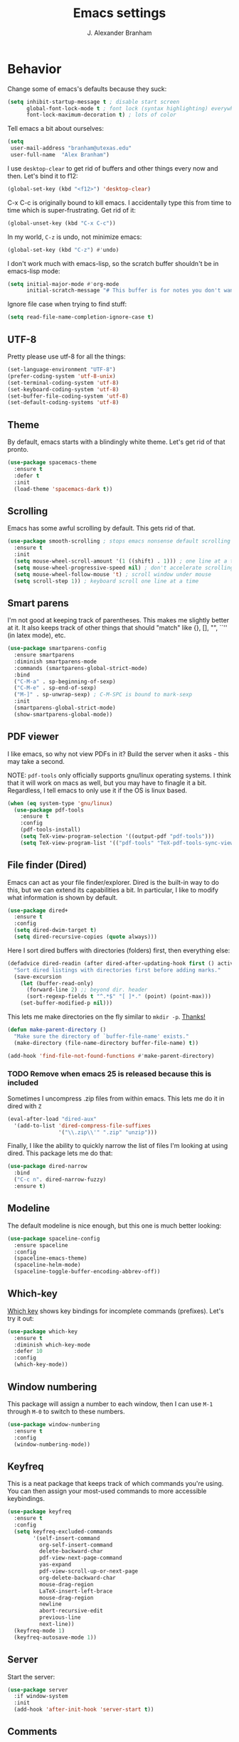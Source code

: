 #+author: J. Alexander Branham
#+title: Emacs settings

* Behavior 
  Change some of emacs's defaults because they suck:
  #+BEGIN_SRC emacs-lisp
    (setq inhibit-startup-message t ; disable start screen
          global-font-lock-mode t ; font lock (syntax highlighting) everywhere
          font-lock-maximum-decoration t) ; lots of color
  #+END_SRC

  Tell emacs a bit about ourselves: 
  #+BEGIN_SRC emacs-lisp
    (setq
     user-mail-address "branham@utexas.edu"
     user-full-name  "Alex Branham")
  #+END_SRC

  I use ~desktop-clear~ to get rid of buffers and other things every
  now and then. Let's bind it to f12: 

  #+BEGIN_SRC emacs-lisp
    (global-set-key (kbd "<f12>") 'desktop-clear)
  #+END_SRC

  C-x C-c is originally bound to kill emacs. I accidentally type this
  from time to time which is super-frustrating. Get rid of it:

  #+BEGIN_SRC emacs-lisp
    (global-unset-key (kbd "C-x C-c"))
  #+END_SRC
  
  In my world, =C-z= is undo, not minimize emacs:

  #+BEGIN_SRC emacs-lisp
    (global-set-key (kbd "C-z") #'undo)
  #+END_SRC

    I don't work much with emacs-lisp, so the scratch buffer shouldn't
    be in emacs-lisp mode:

    #+BEGIN_SRC emacs-lisp
      (setq initial-major-mode #'org-mode
            initial-scratch-message "# This buffer is for notes you don't want to save\n\n")
    #+END_SRC

    Ignore file case when trying to find stuff:

    #+BEGIN_SRC emacs-lisp
      (setq read-file-name-completion-ignore-case t)
    #+END_SRC

** UTF-8
   Pretty please use utf-8 for all the things:

   #+BEGIN_SRC emacs-lisp
     (set-language-environment "UTF-8")
     (prefer-coding-system 'utf-8-unix)
     (set-terminal-coding-system 'utf-8)
     (set-keyboard-coding-system 'utf-8)
     (set-buffer-file-coding-system 'utf-8)
     (set-default-coding-systems 'utf-8)
   #+END_SRC
** Theme
   By default, emacs starts with a blindingly white theme. Let's get
   rid of that pronto. 
   #+BEGIN_SRC emacs-lisp
     (use-package spacemacs-theme
       :ensure t
       :defer t
       :init
       (load-theme 'spacemacs-dark t))
   #+END_SRC

** Scrolling
   Emacs has some awful scrolling by default. This gets rid of that. 

   #+BEGIN_SRC emacs-lisp
     (use-package smooth-scrolling ; stops emacs nonsense default scrolling
       :ensure t
       :init
       (setq mouse-wheel-scroll-amount '(1 ((shift) . 1))) ; one line at a time
       (setq mouse-wheel-progressive-speed nil) ; don't accelerate scrolling
       (setq mouse-wheel-follow-mouse 't) ; scroll window under mouse
       (setq scroll-step 1)) ; keyboard scroll one line at a time

   #+END_SRC
** Smart parens
   I'm not good at keeping track of parentheses. This makes me slightly
   better at it. It also keeps track of other things that should
   "match" like {}, [], "", ``'' (in latex mode), etc. 

   #+BEGIN_SRC emacs-lisp
     (use-package smartparens-config
       :ensure smartparens
       :diminish smartparens-mode
       :commands (smartparens-global-strict-mode)
       :bind
       ("C-M-a" . sp-beginning-of-sexp)
       ("C-M-e" . sp-end-of-sexp)
       ("M-]" . sp-unwrap-sexp) ; C-M-SPC is bound to mark-sexp
       :init
       (smartparens-global-strict-mode)
       (show-smartparens-global-mode))
   #+END_SRC

** PDF viewer
   I like emacs, so why not view PDFs in it? Build the server when it
   asks - this may take a second.

   NOTE: ~pdf-tools~ only officially supports gnu/linux operating
   systems. I think that it will work on macs as well, but you may have
   to finagle it a bit. Regardless, I tell emacs to only use it if the
   OS is linux based. 

   #+BEGIN_SRC emacs-lisp 
     (when (eq system-type 'gnu/linux)
       (use-package pdf-tools
         :ensure t
         :config
         (pdf-tools-install)
         (setq TeX-view-program-selection '((output-pdf "pdf-tools")))
         (setq TeX-view-program-list '(("pdf-tools" "TeX-pdf-tools-sync-view")))))
   #+END_SRC

** File finder (Dired)
   Emacs can act as your file finder/explorer. Dired is the built-in
   way to do this, but we can extend its capabilities a bit. In
   particular, I like to modify what information is shown by default. 

   #+BEGIN_SRC emacs-lisp
     (use-package dired+
       :ensure t
       :config
       (setq dired-dwim-target t)
       (setq dired-recursive-copies (quote always)))
   #+END_SRC

   Here I sort dired buffers with directories (folders) first, then
   everything else:

   #+BEGIN_SRC emacs-lisp
     (defadvice dired-readin (after dired-after-updating-hook first () activate)
       "Sort dired listings with directories first before adding marks."
       (save-excursion
         (let (buffer-read-only)
           (forward-line 2) ;; beyond dir. header
           (sort-regexp-fields t "^.*$" "[ ]*." (point) (point-max)))
         (set-buffer-modified-p nil)))
   #+END_SRC

   This lets me make directories on the fly similar to =mkdir -p=. [[http://mbork.pl/2016-07-25_Making_directories_on_the_fly][Thanks!]]

   #+BEGIN_SRC emacs-lisp
     (defun make-parent-directory ()
       "Make sure the directory of `buffer-file-name' exists."
       (make-directory (file-name-directory buffer-file-name) t))

     (add-hook 'find-file-not-found-functions #'make-parent-directory)
   #+END_SRC


*** TODO Remove when emacs 25 is released because this is included
    Sometimes I uncompress .zip files from within emacs. This lets me do
    it in dired with ~Z~

    #+BEGIN_SRC emacs-lisp
      (eval-after-load "dired-aux"
        '(add-to-list 'dired-compress-file-suffixes 
                      '("\\.zip\\'" ".zip" "unzip")))
    #+END_SRC

    Finally, I like the ability to quickly narrow the list of files I'm
    looking at using dired. This package lets me do that:

    #+BEGIN_SRC emacs-lisp
      (use-package dired-narrow
        :bind
        ("C-c n". dired-narrow-fuzzy)
        :ensure t)
    #+END_SRC

** Modeline
   The default modeline is nice enough, but this one is much better looking:

   #+BEGIN_SRC emacs-lisp
     (use-package spaceline-config
       :ensure spaceline
       :config
       (spaceline-emacs-theme)
       (spaceline-helm-mode)
       (spaceline-toggle-buffer-encoding-abbrev-off))
   #+END_SRC
** Which-key
   [[https://github.com/justbur/emacs-which-key][Which key]] shows key bindings for incomplete commands (prefixes).
   Let's try it out:

   #+BEGIN_SRC emacs-lisp
     (use-package which-key
       :ensure t
       :diminish which-key-mode
       :defer 10
       :config
       (which-key-mode))
   #+END_SRC

** Window numbering
   This package will assign a number to each window, then I can use
   ~M-1~ through ~M-0~ to switch to these numbers. 

   #+BEGIN_SRC emacs-lisp
     (use-package window-numbering
       :ensure t
       :config
       (window-numbering-mode))
   #+END_SRC

** Keyfreq
   This is a neat package that keeps track of which commands you're
   using. You can then assign your most-used commands to more accessible
   keybindings. 
   #+BEGIN_SRC emacs-lisp
     (use-package keyfreq
       :ensure t
       :config
       (setq keyfreq-excluded-commands
             '(self-insert-command
               org-self-insert-command
               delete-backward-char
               pdf-view-next-page-command
               yas-expand
               pdf-view-scroll-up-or-next-page
               org-delete-backward-char
               mouse-drag-region
               LaTeX-insert-left-brace
               mouse-drag-region
               newline
               abort-recursive-edit
               previous-line
               next-line))
       (keyfreq-mode 1)
       (keyfreq-autosave-mode 1))
   #+END_SRC

** Server
   Start the server:
   #+BEGIN_SRC emacs-lisp
     (use-package server
       :if window-system
       :init
       (add-hook 'after-init-hook 'server-start t))
   #+END_SRC

** Comments

   This package makes emacs's commenting behavior work more like how I
   want it to: when the cursor is at the beginning or mid line, ~M-;~
   comments out the line. If it's at the end of a line, then ~M-;~ starts
   a comment at the end of the line. 

   #+BEGIN_SRC emacs-lisp
     (use-package smart-comment
       :ensure t
       :bind ("M-;" . smart-comment))
   #+END_SRC

** Crux
   [[https://github.com/bbatsov/crux/blob/master/crux.el][Crux]] is a collection of useful extensions. Here I bind some of the
   more useful functions: 


   #+BEGIN_SRC emacs-lisp
     (use-package crux
       :ensure t
       :diminish abbrev-mode
       :bind
       ("C-a" . crux-move-beginning-of-line)
       ("C-x i" . crux-ispell-word-then-abbrev)
       ("C-c o" . crux-open-with)
       ("C-c C-r r" . crux-sudo-edit)
       :config
       (setq save-abbrevs 'silently)
       (setq-default abbrev-mode t))
   #+END_SRC

** Avy
   Avy lets me jump anywhere on the screen super quickly. Just =M-S=,
   then one letter to jump to wherever you want: 
   #+BEGIN_SRC emacs-lisp
     (use-package avy
       :ensure t
       :bind
       ("M-s" . avy-goto-word-1))
   #+END_SRC

** Help windows
   You can use =C-h f=, =C-h v= and others to read docs for functions,
   variables, etc. This makes emacs switch focus to these windows:

   #+BEGIN_SRC emacs-lisp
     (setq help-window-select t)
   #+END_SRC

** popwin
   [[https://github.com/m2ym/popwin-el][popwin]] describes itself as freeing me from the hell of annoying
   buffers. Let's see if that's true: 

   #+BEGIN_SRC emacs-lisp
     (use-package popwin
       :ensure t
       :config
       (popwin-mode 1))
   #+END_SRC

** Passwords
   I use [[https://www.passwordstore.org/][pass]] to manage all my passwords and login info. This lets me
   easily access it from within emacs:

   #+BEGIN_SRC emacs-lisp
     (when (executable-find "pass")
       (use-package helm-pass
         :load-path "~/code/helm-pass"
         :commands (helm-pass)
         :config
         (setq password-store-password-length 20)))
   #+END_SRC
** Highlights
   This package provides a visual cue whenever we change a block of text
   by highlighting it for a bit:

   #+BEGIN_SRC emacs-lisp
     (use-package volatile-highlights
       :ensure t
       :diminish volatile-highlights-mode
       :config
       (volatile-highlights-mode t))
   #+END_SRC

** Try
   This package lets me try out other packages before installing them by
   installing them to tmp:


   #+BEGIN_SRC emacs-lisp
     (use-package try
       :ensure t
       :commands (try))
   #+END_SRC

** Undo-tree
   Emacs undo system is incredibly powerful but a bit confusing. This
   package has a great visualization system that helps out, bound to
   =C-x u= by default. Originally, =C-z= minimizes emacs. That's stupid, so
   let's make it undo instead like a sane person. Note that redo is
   bound 

   I've turned this off, as I'm experiencing a weird bug and trying to
   find the cause!

   #+BEGIN_SRC emacs-lisp :tangle no
     (use-package undo-tree
       :ensure t
       :diminish undo-tree-mode
       :bind
       ("C-z" . undo-tree-undo)
       ("C-?" . undo-tree-redo)
       ("C-x u" . undo-tree-visualize)
       :config
       (global-undo-tree-mode))
   #+END_SRC

** Zooming
   Using this hydra, I can press =f3= and then =g= or =l= to zoom in/out

   #+BEGIN_SRC emacs-lisp
     (defhydra hydra-zoom ()
       "zoom"
       ("g" text-scale-increase "in")
       ("l" text-scale-decrease "out"))
     (global-set-key (kbd "<f3>") 'hydra-zoom/body)
   #+END_SRC

** Move buffers
   Sometimes the buffers are in the wrong places. This lets me move
   them around. 

   #+BEGIN_SRC emacs-lisp
     (use-package buffer-move
       :ensure t
       :bind
       ("M-S-<up>" . buf-move-up)
       ("M-S-<down>" . buf-move-down)
       ("M-S-<left>" . buf-move-left)
       ("M-S-<right>" . buf-move-right)
       :config
       (setq buffer-move-behavior 'move))
   #+END_SRC

   Here's a quick [[https://github.com/abo-abo/hydra][hydra]] that I wrote to quickly move buffers from window
   to window: 

   #+BEGIN_SRC emacs-lisp
     (defhydra hydra-window ()
       "window management"
       ("l" buf-move-left "left")
       ("r" buf-move-right "right")
       ("d" buf-move-down "down")
       ("u" buf-move-up "up"))
     (global-set-key (kbd "C-c m b") 'hydra-window/body)
   #+END_SRC

** Auto indent

   [[https://github.com/Malabarba/aggressive-indent-mode][Aggressive indent mode]] keeps code indented automatically, even
   after rearranging stuff:

   #+BEGIN_SRC emacs-lisp
     (use-package aggressive-indent
       :ensure t
       :config
       (add-hook 'ess-mode-hook #'aggressive-indent-mode)
       (add-hook 'python-mode-hook #'aggressive-indent-mode)
       (add-hook 'css-mode-hook #'aggressive-indent-mode)
       (add-hook 'scss-mode-hook #'aggressive-indent-mode)
       (add-hook 'emacs-lisp-mode-hook #'aggressive-indent-mode))
   #+END_SRC

** System packages
   
   This is a collection of functions I wrote to help me manage
   installed system packages with emacs. You can find the package [[https://github.com/jabranham/system-packages][on github]]


   #+BEGIN_SRC emacs-lisp
     (use-package system-packages
       :load-path "~/code/system-packages"
       :bind ("<f7>" . hydra/system-packages/body) 
       :config
       (defhydra hydra/system-packages ()
         "Manage system packages"
         ("i" system-packages-install "install")
         ("s" system-packages-search "search")
         ("U" system-packages-uninstall "uninstall")
         ("u" system-packages-update "update")
         ("l" system-packages-list-installed-packages "list installed")
         ("O" system-packages-remove-orphaned "remove orphans")
         ("e" helm-list-elisp-packages "emacs packages")))
   #+END_SRC

** Multiple cursors 

   
   Emacs can support multiple cursors. I don't use this much, but it's
   super handy when I do need it:


   #+BEGIN_SRC emacs-lisp
     (use-package multiple-cursors
       :ensure t
       :commands
       (mc/mark-next-like-this mc/mark-previous-like-this mc/mark-all-like-this mc/edit-lines mc/edit-beginnings-of-lines mc/edit-ends-of-lines))
   #+END_SRC

** Miscellaneous 
   Here are a bunch of things I want emacs to do (or not) but don't
   seem to fit in other sections. 
*** Replace selected text
    Emacs by default doesn't replace selected text if you start typing
    over it. Since that's the behavior of virtually all other programs,
    let's make emacs do that too:

    #+BEGIN_SRC emacs-lisp
      (delete-selection-mode)
    #+END_SRC

*** Backup files
    I want emacs to make these, but don't want to clutter up my project
    folders with tons of backup files. Solution: put them in the
    ~.emacs.d/~ directory.
    #+BEGIN_SRC emacs-lisp
      (setq backup-directory-alist
            `(("." . ,(expand-file-name
                       (concat user-emacs-directory "backups")))))
    #+END_SRC
*** Blinking cursor & highlight line
    A blinking cursor gets kinda annoying, so get rid of it:

    #+BEGIN_SRC emacs-lisp
      (blink-cursor-mode -1)
    #+END_SRC

    Also, I like the current line to be highlighted. Makes it easy to see
    where I am:

    #+BEGIN_SRC emacs-lisp
      (global-hl-line-mode t)
    #+END_SRC
*** Garbage collection
    The default value for garbage collection in emacs is quite low. Let's
    override that when we're using the minibuffer:

    #+BEGIN_SRC emacs-lisp
      (defun my-minibuffer-setup-hook ()
        (setq gc-cons-threshold most-positive-fixnum))

      (defun my-minibuffer-exit-hook ()
        (setq gc-cons-threshold 800000))

      (add-hook 'minibuffer-setup-hook #'my-minibuffer-setup-hook)
      (add-hook 'minibuffer-exit-hook #'my-minibuffer-exit-hook)

    #+END_SRC
*** Refresh buffers
    Emacs should refresh buffers automatically so if they've changed on
    disk the buffer will update. I want dired to do this, but don't ask
    me. 

    #+BEGIN_SRC emacs-lisp
      (setq global-auto-revert-non-file-buffers t)
      (setq auto-revert-verbose nil)
      (global-auto-revert-mode 1)
    #+END_SRC

*** Resize windows
    We can resize windows now! Though this doesn't work in org-mode for
    whatever reason.... 
**** TODO Why doesn't this work in org mode? 
     #+BEGIN_SRC emacs-lisp
       (global-set-key (kbd "S-C-<left>") 'shrink-window-horizontally)
       (global-set-key (kbd "S-C-<right>") 'enlarge-window-horizontally)
       (global-set-key (kbd "S-C-<down>") 'shrink-window)
       (global-set-key (kbd "S-C-<up>") 'enlarge-window)
     #+END_SRC
*** Move around quickly
    You can ~C-n~ and whatnot to go by line, but sometimes I want to move
    a bit more quickly than that. Using ~C-S-n~ will now let me: 

    #+BEGIN_SRC emacs-lisp
      (global-set-key (kbd "C-S-n")
                      (lambda ()
                        (interactive)
                        (ignore-errors (next-line 5))))

      (global-set-key (kbd "C-S-p")
                      (lambda ()
                        (interactive)
                        (ignore-errors (previous-line 5))))

      (global-set-key (kbd "C-S-f")
                      (lambda ()
                        (interactive)
                        (ignore-errors (forward-char 5))))

      (global-set-key (kbd "C-S-b")
                      (lambda ()
                        (interactive)
                        (ignore-errors (backward-char 5))))
    #+END_SRC

*** Start maximized
    #+BEGIN_SRC emacs-lisp
      (add-to-list 'default-frame-alist '(fullscreen . maximized)) 
    #+END_SRC

*** Better defaults 
    This is inspired by the [[https://github.com/technomancy/better-defaults][better defaults]] package, but I don't like
    everything in there. 

    Yes, please save my place when opening/closing files: 

    #+BEGIN_SRC emacs-lisp
      (use-package saveplace
        :config
        (setq-default save-place t))
    #+END_SRC

    I like having the menu-bar, but not if I'm in terminal. I don't really
    want the toolbar or the scroll bars, though. 
    #+BEGIN_SRC emacs-lisp
      (menu-bar-mode -1)
      (tool-bar-mode -1)
      (scroll-bar-mode -1)
    #+END_SRC

    Don't ever use tabs. Always use spaces. 
    #+BEGIN_SRC emacs-lisp
      (setq-default indent-tabs-mode nil)
    #+END_SRC

    Emacs "kills" and "yanks" instead of cutting and pasting. Using
    this, we can ~C-w~ and that will kill the active region (whatever
    you have selected). If you haven't selected anything, it'll kill
    the line it's on. 
    #+BEGIN_SRC emacs-lisp
      ;; http://emacs-fu.blogspot.co.uk/2009/11/copying-lines-without-selecting-them.html
      (defadvice kill-region (before slick-cut activate compile)
        "When called interactively with no active region, kill a single line instead."
        (interactive
         (if mark-active (list (region-beginning) (region-end))
           (list (line-beginning-position)
                 (line-beginning-position 2)))))
    #+END_SRC

    This will set the frame name to the name of the file, so you can
    see what file you've got selected in the menu bar. 

    #+BEGIN_SRC emacs-lisp
      (setq frame-title-format
            '("Emacs - " (buffer-file-name "%f"
                                           (dired-directory dired-directory "%b"))))
    #+END_SRC

    We can also define ~C-M-<backspace>~ to kill back to the first
    non-whitespace character on a line: 

    #+BEGIN_SRC emacs-lisp
      (defun sanityinc/kill-back-to-indentation ()
        "Kill from point back to the first non-whitespace character on the line."
        (interactive)
        (let ((prev-pos (point)))
          (back-to-indentation)
          (kill-region (point) prev-pos)))

      (bind-key "C-M-<backspace>" 'sanityinc/kill-back-to-indentation)
    #+END_SRC

    Because I'm lazy, I want to just type y or n instead of spelling out
    yes/no. 

    #+BEGIN_SRC emacs-lisp
      (fset 'yes-or-no-p 'y-or-n-p)
    #+END_SRC

    We can use shift-mouse for selecting from point:

    #+BEGIN_SRC emacs-lisp
      (define-key global-map (kbd "<S-down-mouse-1>") 'mouse-save-then-kill)

    #+END_SRC

    Better search defaults:

    #+BEGIN_SRC emacs-lisp
      (global-set-key (kbd "C-s") 'isearch-forward-regexp)
      (global-set-key (kbd "C-r") 'isearch-backward-regexp)
      (global-set-key (kbd "C-M-s") 'isearch-forward)
      (global-set-key (kbd "C-M-r") 'isearch-backward)
    #+END_SRC

    A few final modifications: 

    #+BEGIN_SRC emacs-lisp
      (setq   save-interprogram-paste-before-kill t
              apropos-do-all t
              mouse-yank-at-point t
              require-final-newline t
              visible-bell t
              load-prefer-newer t
              ediff-window-setup-function 'ediff-setup-windows-plain
              save-place-file (concat user-emacs-directory "places"))
    #+END_SRC

* Auto completion
** Company mode
   Company mode provides autocompletion of text and code. 

   #+BEGIN_SRC emacs-lisp
     (use-package company 
       :ensure t
       :diminish company-mode
       :config
       (use-package company-statistics
         :ensure t
         :config
         (company-statistics-mode))
       (use-package company-auctex
         :ensure t
         :config
         (company-auctex-init))
       (use-package company-math
         :ensure t
         :config
         (add-to-list 'company-backends 'company-math-symbols-latex))
       (use-package company-quickhelp
         :ensure t
         :config
         (company-quickhelp-mode 1))
       (define-key company-active-map (kbd "<tab>")
         (lambda () (interactive) (company-complete-common-or-cycle 1)))
       (global-company-mode t)
       (use-package company-web-html
         :ensure company-web)
       (use-package company-shell
         :ensure t
         :config
         (add-to-list 'company-backends 'company-shell)))
   #+END_SRC
** Yasnippet 
   Yasnippet allows you to type an abbreviation and then expand it into
   a template. We can look at yasnippet's documentation [[https://github.com/capitaomorte/yasnippet][on github]]. 

   Yasnippet by default checks for snippets in two places: a path
   relative to yasnippet.el (these are the default snippets that come
   with the package). If I want to make my own, I can put then in
   ~.emacs.d/snippets~ and it should find them there as well. 
  
   You can use the tab key to expand a snippet once you've typed in the
   "key". It's pretty smart in that if tab fails for yasnippet, it then
   checks for whatever tab was originally bound to. 

   #+BEGIN_SRC emacs-lisp
     (use-package yasnippet
       :ensure t
       :diminish yas-minor-mode
       :config
       (add-hook 'term-mode-hook (lambda() (yas-minor-mode -1)))
       (define-key yas-minor-mode-map (kbd "C-c &") nil)
       (yas-global-mode))
   #+END_SRC

* Functions
** Jekyll functions
   I use ~jekyll-publish-draft~ to move a post from _drafts/ to _posts/
   which publishes it to my blog. Inspiration from [[http://pasoev.github.io/programming/2015/10/31/jekyll-posts-emacs-capture/][here]]

   #+BEGIN_SRC emacs-lisp
     (defun today-is ()
       "Return current year-month-day."
       (format-time-string "%Y-%m-%d"))

     (defun jekyll-drafts ()
       (let ((default-directory
               (concat (projectile-project-root) "_drafts")))
         (file-expand-wildcards "*.md")))

     (defun jekyll-publish-draft (post)
       "Mark one of the posts from the Jekyll drafts directory as published.
        This actually means moving the post from the _drafts to the _posts 
        directory."
       (interactive
        (list (completing-read "Post to publish: "
                               (jekyll-drafts) nil t "")))
       (copy-file (concat (projectile-project-root) "_drafts/" post)
                  (concat (projectile-project-root) "_posts/" (today-is) "-" post))
       (delete-file (concat (projectile-project-root) "_drafts/" post)))

   #+END_SRC

** Swap horizontal and vertical windows
   Sometimes I want horizontal windows to be vertical or vice versa. This
   lets me make that happen:

   #+BEGIN_SRC emacs-lisp
     (defun toggle-window-split ()
       (interactive)
       (if (= (count-windows) 2)
           (let* ((this-win-buffer (window-buffer))
                  (next-win-buffer (window-buffer (next-window)))
                  (this-win-edges (window-edges (selected-window)))
                  (next-win-edges (window-edges (next-window)))
                  (this-win-2nd (not (and (<= (car this-win-edges)
                                              (car next-win-edges))
                                          (<= (cadr this-win-edges)
                                              (cadr next-win-edges)))))
                  (splitter
                   (if (= (car this-win-edges)
                          (car (window-edges (next-window))))
                       'split-window-horizontally
                     'split-window-vertically)))
             (delete-other-windows)
             (let ((first-win (selected-window)))
               (funcall splitter)
               (if this-win-2nd (other-window 1))
               (set-window-buffer (selected-window) this-win-buffer)
               (set-window-buffer (next-window) next-win-buffer)
               (select-window first-win)
               (if this-win-2nd (other-window 1))))))
   #+END_SRC
** Splitting windows
   These functions make splitting windows behave more like I want it
   to. This way, calling ~C-x 2~ or ~C-x 3~ both splits the window
   /and/ shows the last buffer. 

   #+BEGIN_SRC emacs-lisp
     (defun my/vsplit-last-buffer (prefix)
       "Split the window vertically and display the previous buffer."
       (interactive "p")
       (split-window-vertically)
       (other-window 1 nil)
       (if (= prefix 1)
           (switch-to-next-buffer)))
     (defun my/hsplit-last-buffer (prefix)
       "Split the window horizontally and display the previous buffer."
       (interactive "p")
       (split-window-horizontally)
       (other-window 1 nil)
       (if (= prefix 1) (switch-to-next-buffer)))
     (bind-key "C-x 2" 'my/vsplit-last-buffer)
     (bind-key "C-x 3" 'my/hsplit-last-buffer)
   #+END_SRC
** Calc
   From [[https://www.reddit.com/r/emacs/comments/445w6s/whats_some_small_thing_in_your_dotemacs_that_you/][this reddit thread]]

   #+BEGIN_SRC emacs-lisp
     (defun my/calc-eval-region (arg)
       "Evaluate an expression in calc and communicate the result.

     If the region is active evaluate that, otherwise search backwards
     to the first whitespace character to find the beginning of the
     expression. By default, replace the expression with its value. If
     called with the universal prefix argument, keep the expression
     and insert the result into the buffer after it. If called with a
     negative prefix argument, just echo the result in the
     minibuffer."
       (interactive "p")
       (let (start end)
         (if (use-region-p)
             (setq start (region-beginning) end (region-end))
           (progn
             (setq end (point))
             (setq start (search-backward-regexp "\\s-\\|\n" 0 1))
             (setq start (1+ (if start start 0)))
             (goto-char end)))
         (let ((value (calc-eval (buffer-substring-no-properties start end))))
           (pcase arg
             (1 (delete-region start end))
             (4 (insert " = ")))
           (pcase arg
             ((or 1 4) (insert value))
             (-1 (message value))))))
   #+END_SRC

** Insert file name

   This function ([[http://pragmaticemacs.com/emacs/insert-file-name/][credit]]) lets me insert a file name easily. Defaults to
   relative patph, use the universal argument to get the absolute path.

   #+BEGIN_SRC emacs-lisp
     (defun my/insert-file-name (filename &optional args)
       "Insert name of file FILENAME into buffer after point.

       Prefixed with \\[universal-argument], expand the file name to
       its fully canocalized path.  See `expand-file-name'.

       Prefixed with \\[negative-argument], use relative path to file
       name from current directory, `default-directory'.  See
       `file-relative-name'.

       The default with no prefix is to insert the file name exactly as
       it appears in the minibuffer prompt."
       ;; Based on insert-file in Emacs -- ashawley 20080926
       (interactive "*fInsert file name: \nP")
       (cond ((eq '- args)
              (insert (expand-file-name filename)))
             ((not (null args))
              (insert (filename)))
             (t
              (insert (file-relative-name filename)))))
   #+END_SRC

** Go to this file
   It's nice to have a function to find this file quickly. Here's one:


   #+BEGIN_SRC emacs-lisp
     (defun my/find-emacs-file ()
       "Find my emacs org file"
       (interactive)
       (find-file (concat user-emacs-directory "emacs.org")))

     (global-set-key (kbd "<f11>") #'my/find-emacs-file)
   #+END_SRC

* Helm
  Helm is a incremental completion and selection narrowing framework for
  emacs. It's super powerful and super customizable, much like the rest
  of emacs. Let's load it up! I also set up my keybindings here. 

  #+BEGIN_SRC emacs-lisp
    (use-package helm-config
      :ensure helm
      :diminish helm-mode
      :bind
      ("C-c h" . helm-command-prefix)
      ("M-x" . helm-M-x)
      ("M-y" . helm-show-kill-ring)
      ("C-x b" . helm-mini)
      ("C-x C-f" . helm-find-files)
      ("C-x f" . helm-find-files)
      ("C-M-z" . helm-resume)
      ("C-M-g" . helm-google-suggest)
      :config
      (define-key global-map [remap list-buffers] 'helm-buffers-list)
      (define-key global-map [remap dabbrev-expand] 'helm-dabbrev)
      (progn
        (helm-mode 1)
        (helm-adaptive-mode 1)
        (helm-push-mark-mode 1))
      (define-key helm-map (kbd "<tab>") 'helm-execute-persistent-action) ; rebind tab to do persistent action
      (define-key helm-map (kbd "C-z")  'helm-select-action) ; list actions using C-z
      (when (executable-find "curl")
        (setq helm-net-prefer-curl t))
      (setq helm-split-window-in-side-p t)
      (setq helm-ff-file-name-history-use-recentf t)
      (setq helm-mode-fuzzy-match t)
      (setq helm-completion-in-region-fuzzy-match t))
  #+END_SRC
** Projectile 
   Projectile makes using projects easier in emacs. It also plays well
   with helm, so let's set that up. 

   #+BEGIN_SRC emacs-lisp
     (use-package projectile
       :ensure t
       :diminish projectile-mode
       :config
       (def-projectile-commander-method ?F
         "Git fetch."
         (magit-status)
         (call-interactively #'magit-fetch-current))
       (use-package helm-projectile
         :ensure t
         :config
         (setq projectile-completion-system 'helm)
         (projectile-global-mode)
         (helm-projectile-on)))
   #+END_SRC
** Helm and references
   #+BEGIN_SRC emacs-lisp
     (use-package helm-bibtex
       :ensure t
       :init
       (defvar my/notes-template
         "* TODO %y - %t\n :PROPERTIES:\n  :Custom_ID: %k\n  :AUTHOR: %9a\n  :JOURNAL: %j\n  :YEAR: %y\n  :VOLUME: %v\n  :PAGES: %p\n  :DOI: %D\n  :URL: %U\n :END:\n")
       :config
       (setq bibtex-completion-bibliography "~/Dropbox/bibliography/references.bib"
             bibtex-completion-library-path "~/Dropbox/bibliography/bibtex-pdfs"
             bibtex-completion-notes-path "~/Dropbox/bibliography/notes.org"
             helm-bibtex-full-frame nil
             bibtex-completion-notes-template-one-file
             "\n* TODO ${year} - ${title}\n  :PROPERTIES:\n  :Custom_ID: ${=key=}\n  :AUTHOR: ${author}\n  :JOURNAL: ${journal}\n  :YEAR: ${year}\n  :VOLUME: ${volume}\n  :PAGES: ${pages}\n  :DOI: ${doi}\n  :URL: ${url}\n :END:\n"
             )
       (setq bibtex-completion-cite-commands '("autocite" "textcite" "citep" "citet" "citeauthor" "citeyear" "Citep" "Citet")))
   #+END_SRC

** Helm and email
   #+BEGIN_SRC emacs-lisp
     (when (executable-find "mu")
       (use-package helm-mu
         :bind
         ("C-c m m" . helm-mu)
         ("C-c m c" . helm-mu-contacts)
         :ensure t))
   #+END_SRC
** Helm and spellcheck
   Helm can mange the spell checking that we do. I like it bound to
   ~M-/~. 
   #+BEGIN_SRC emacs-lisp
     (use-package helm-flyspell
       :ensure t
       :config
       (define-key flyspell-mode-map (kbd "M-/") 'helm-flyspell-correct))
   #+END_SRC
** Helm and autocompletion
   Helm can play well with company, which we use for autocompletion.

   #+BEGIN_SRC emacs-lisp
     (use-package helm-company
       :ensure t
       :config
       (eval-after-load 'company
         '(progn
            (define-key company-mode-map (kbd "C-;") 'helm-company)
            (define-key company-active-map (kbd "C-;") 'helm-company))))
   #+END_SRC
** Helm and syntax checking
   We use flycheck for syntax checking. Helm can be integrated into
   this. 

   #+BEGIN_SRC emacs-lisp
     (use-package helm-flycheck
       :ensure t
       :config
       (eval-after-load 'flycheck
         '(define-key flycheck-mode-map (kbd "C-c ! h") 'helm-flycheck)))

   #+END_SRC
** Helm and org 

   Use helm to easily navigate org headers:

   #+BEGIN_SRC emacs-lisp
     (bind-key "C-c C-j" 'helm-org-in-buffer-headings org-mode-map) ;; was org-goto
   #+END_SRC

* Org
  Org mode is a great thing. I use it for writing academic papers,
  managing my schedule, managing my references and notes, writing
  presentations, writing lecture slides, and pretty much anything
  else. This file is written in org-mode.

  Define =C-c l= to =org-store-link=: 

  #+BEGIN_SRC emacs-lisp
    (define-key global-map "\C-cl" 'org-store-link)
  #+END_SRC

** Exporting
   HTML and latex shown by default, let's add markdown:

   #+BEGIN_SRC emacs-lisp
     (use-package ox-md)
   #+END_SRC

   I use xelatexmk so that org uses xelatex by default. I really like the
   [[https://github.com/matze/mtheme][metropolis beamer theme.]]

   #+BEGIN_SRC emacs-lisp
     (setq org-latex-pdf-process (list "latexmk -f -shell-escape -xelatex %f"))
   #+END_SRC

   This makes org export smart quotes so that it uses ~``word``~ style
   quotes for latex export: 

   #+BEGIN_SRC emacs-lisp
     (setq org-export-with-smart-quotes t)
   #+END_SRC

   This lets me override all the export variables with a =#+BIND:=
   statement at the beginning of org-mode files for export:

   #+BEGIN_SRC emacs-lisp
     (setq org-export-allow-bind-keywords t)
   #+END_SRC

   Remove =<...>= from timestamps when exporting to latex. [[http://stackoverflow.com/questions/23297422/org-mode-timestamp-format-when-exported][Thanks]]

   #+BEGIN_SRC emacs-lisp
     (defun my/org-export-filter-timestamp-remove-brackets (timestamp backend info)
       "removes relevant brackets from a timestamp"
       (cond
        ((org-export-derived-backend-p backend 'latex)
         (replace-regexp-in-string "[<>]\\|[][]" "" timestamp))
        ((org-export-derived-backend-p backend 'html)
         (replace-regexp-in-string "&[lg]t;\\|[][]" "" timestamp))))

     (eval-after-load 'ox '(add-to-list
                            'org-export-filter-timestamp-functions
                            'my/org-export-filter-timestamp-remove-brackets))
   #+END_SRC

** Code blocks (org-babel)
   Org-babel is included in org. We just need to tell it which
   languages to load. And don't ask us if we're sure we want to run
   code blocks when we ~C-c C-c~. Finally, open the code block in the
   current window when we use ~C-'~ 

   #+BEGIN_SRC emacs-lisp
     (org-babel-do-load-languages
      'org-babel-load-languages
      '((emacs-lisp . t)
        (latex . t)
        (python . t)
        (R . t)
        (sh . t)))
     (setq org-confirm-babel-evaluate nil)
     (setq org-src-window-setup 'current-window)
   #+END_SRC

*** Code block font locking
    This will make the contents of code blocks use the same font
    locking (syntax highlighting) as the major mode. It'll also make
    the tab key act like you want it to inside code blocks. 

    #+BEGIN_SRC emacs-lisp
      (setq org-src-fontify-natively     t
            org-src-tab-acts-natively    t)
    #+END_SRC

*** Adding SRC blocks
    Here I define a function ([[https://github.com/vdemeester/emacs-config/blob/master/.emacs.d/emacs.org][thanks!]]) that lets me easily add and edit
    source blocks in org mode:

    #+BEGIN_SRC emacs-lisp
      (defun my/org-insert-src-block (src-code-type)
        "Insert a `SRC-CODE-TYPE' type source code block in org-mode."
        (interactive
         (let ((src-code-types
                '("emacs-lisp" "python" "sh"  "css" "calc" "R" "sass" "latex" "lisp" "matlab" "org")))
           (list (ido-completing-read "Source code type: " src-code-types))))
        (progn
          (newline-and-indent)
          (insert (format "#+BEGIN_SRC %s\n" src-code-type))
          (newline-and-indent)
          (insert "#+END_SRC\n")
          (previous-line 2)
          (org-edit-src-code)))

      (define-key org-mode-map (kbd "C-c s a") 'my/org-insert-src-block)
    #+END_SRC

** References 
   I use org-ref to manage my references. 

   #+BEGIN_SRC emacs-lisp
     (use-package org-ref
       :ensure t
       :init
       (setq org-ref-bibliography-notes "~/Dropbox/bibliography/notes.org"
             org-ref-default-bibliography '("~/Dropbox/bibliography/references.bib")
             org-ref-pdf-directory  "~/Dropbox/bibliography/bibtex-pdfs"
             org-ref-default-citation-link "autocite")
       :config
       (use-package doi-utils)
       (use-package org-ref-isbn)
       (use-package org-ref-latex))
   #+END_SRC

** Latex
   Cdlatex lets me write latex in org-mode. It's particularly useful for
   math. [[https://www.gnu.org/software/emacs/manual/html_node/org/CDLaTeX-mode.html][doc]]

   #+BEGIN_SRC emacs-lisp
     (use-package cdlatex
       :ensure t
       :diminish org-cdlatex-mode
       :config
       (progn
         (add-hook 'org-mode-hook 'org-cdlatex-mode)))
   #+END_SRC

   Org can preview latex fragments with =C-c C-x C-l= but it uses dvipng by
   default. Let's switch it to imagemagick:


   #+BEGIN_SRC emacs-lisp
     (setq org-latex-create-formula-image-program 'imagemagick)
   #+END_SRC

** Agenda 
   Here's where I set which files are added to org-agenda, which controls
   org's global todo list, scheduling, and agenda features. I use Dropbox
   to keep these files in sync across computers. 

   #+BEGIN_SRC emacs-lisp
     (setq org-directory "~/Dropbox/org/")
     (setq org-agenda-files (list (concat org-directory "todo.org")
                                  "~/Dropbox/bibliography/notes.org"))
   #+END_SRC

   I also don't want finished TODO items to appear in my agenda:
   #+BEGIN_SRC emacs-lisp
     (setq org-agenda-skip-deadline-if-done t
           org-agenda-skip-scheduled-if-done t
           org-deadline-warning-days 3)
   #+END_SRC

   Finally, set up some nice global keybindings for accessing the agenda:

   #+BEGIN_SRC emacs-lisp
     (define-key global-map "\C-ca" 'org-agenda)
     (global-set-key (kbd "C-'") 'org-cycle-agenda-files)
   #+END_SRC

   Finally, set up org-agenda to open in the current window:


   #+BEGIN_SRC emacs-lisp
     (setq org-agenda-window-setup 'current-window)
   #+END_SRC

   By default, org binds =C-c [= to =org-agenda-file-to-front=, which I
   find annoying. This removes that:


   #+BEGIN_SRC emacs-lisp
     (add-hook 'org-mode-hook
               (lambda()
                 (local-unset-key (kbd "C-c ["))))
   #+END_SRC

** Capture
   

   #+BEGIN_SRC emacs-lisp
     (setq org-default-notes-file (concat org-directory "todo.org"))
     (define-key global-map "\C-cc" 'org-capture)
   #+END_SRC

*** Firefox


    #+BEGIN_SRC emacs-lisp
      (require 'org-protocol)
    #+END_SRC

*** Capture templates

    #+BEGIN_SRC emacs-lisp
      (setq org-capture-templates
            (quote (
                    ("t" "task" entry (file+headline (concat org-directory "todo.org") "Tasks")
                     "* TODO %?\n")
                    ("x" "firefox" entry (file+headline (concat org-directory "todo.org") "Firefox")
                     "* TODO %c\n %U\n" :immediate-finish t))))
    #+END_SRC

** Refile
   Org-refile lets me quickly move around headings in org files. It plays
   nicely with org-capture, which I use to turn emails into TODOs easily
   (among other things, of course)

   #+BEGIN_SRC emacs-lisp
     (setq org-outline-path-complete-in-steps nil)
     (setq org-refile-allow-creating-parent-nodes (quote confirm))
     (setq org-refile-use-outline-path t)
     (setq org-refile-targets '((org-agenda-files . (:maxlevel . 6))))
   #+END_SRC
** Misc
   Here are a few miscellaneous things that make org mode better. 
   #+BEGIN_SRC emacs-lisp
     (setq org-pretty-entities          t ; UTF8 all the things!  
           org-support-shift-select     t ; holding shift and moving point should select things
           org-enforce-todo-dependencies t ; can't finish parent before children
           org-enforce-todo-checkbox-dependencies t ; can't finish parent before children
           org-hide-emphasis-markers t ; make words italic or bold, hide / and *
           org-catch-invisible-edits 'smart ; don't let me edit things I can't see
           org-hide-leading-stars t) ; hides extra stars in headers
     (setq org-log-done t)
     (use-package htmlize
       :ensure t)
   #+END_SRC

   For whatever reason, I have to explicitely tell org how to open pdf
   links. I use pdf-tools, which is loaded in [[file:load-behavior.org][load-behavior]]. If pdf-tools
   isn't installed, it will use doc-view (the default in emacs) instead. 

   #+BEGIN_SRC emacs-lisp
     (setq org-file-apps
           '((auto-mode . emacs)
             ("\\.mm\\'" . default)
             ("\\.x?html?\\'" . default)
             ("\\.pdf\\'" . emacs)))

   #+END_SRC

   Follow links when I hit =RET= on them:


   #+BEGIN_SRC emacs-lisp
     (setq org-return-follows-link t)
   #+END_SRC


   #+BEGIN_SRC emacs-lisp
     (setq org-image-actual-width '(300))
   #+END_SRC

   Make =C-a= and =C-e= work more like how I want: 
   
   #+BEGIN_SRC emacs-lisp
     (setq org-special-ctrl-a/e t)
   #+END_SRC

* Shells
  I use =shell-mode= for things I need to do in the terminal/shell. It's
  not as fully-featured as bash or zsh, but it's good enough for most
  things. There's always =term-mode= for when I actually need bash. 
** Fix for dumb terminal
   Shell-mode uses a "dumb" terminal. Sometimes that's annoying, but
   this fixes the worst of that: 

   #+BEGIN_SRC emacs-lisp
     (setenv "PAGER" "cat")
   #+END_SRC

** create new shell
   It's a bit hard to get a second shell, so we can use this function to
   create a second shell by renaming it:
   #+BEGIN_SRC emacs-lisp
     (defun create-shell ()
       "creates a shell with a given name"
       (interactive);; "Prompt\n shell name:")
       (let ((shell-name (read-string "shell name: " nil)))
         (shell (concat "*" shell-name "*"))))
     (global-set-key (kbd "C-c M-E") 'create-shell)
   #+END_SRC

** Make urls clickable

   #+BEGIN_SRC emacs-lisp
     (add-hook 'shell-mode-hook 'goto-address-mode)
   #+END_SRC

** Shell-pop
   Use ~C-c M-e to pop up a little shell
   #+BEGIN_SRC emacs-lisp
     (use-package shell-pop
       :ensure t
       :bind
       ("C-c M-e" . shell-pop))
   #+END_SRC

** Bash completion 
   We can get bash completion in shell-mode! Among other things, I get
   tab-completion for aliases I've set up in my .bashrc file. 

   #+BEGIN_SRC emacs-lisp
     (use-package bash-completion
       :ensure t
       :config
       (bash-completion-setup))
   #+END_SRC

* R (with ESS)
  ESS (Emacs Speaks Statistics) is a
  [[http://ess.r-project.org/][great project]] and makes emacs speak with R.

  #+BEGIN_SRC emacs-lisp
    (use-package ess-site 
      :ensure ess
      :defer 2
      :diminish eldoc-mode
      :bind (:map ess-mode-map
                  ("C-h h" . ess-help))
      :config
      (add-hook 'ess-mode-hook
                (lambda ()
                  (ess-set-style 'RStudio)))
      (setq ess-offset-arguments 'prev-line)
      (setq ess-eval-visibly 'nowait)
      (setq ess-ask-for-ess-directory nil)
      (setq ess-pdf-viewer-pref "emacsclient")
      (defun my/add-pipe ()
        "Adds a pipe operator %>% with one space to the left and then
    starts a newline with proper indentation"
        (interactive)
        (just-one-space 1)
        (insert "%>%")
        (ess-newline-and-indent))
      (define-key ess-mode-map (kbd "M-p") 'my/add-pipe))
  #+END_SRC

* Python
  The package is called python, the mode is python-mode: 
  #+BEGIN_SRC emacs-lisp
    (use-package python
      :mode ("\\.py\\'". python-mode)
      :interpreter "python")
  #+END_SRC

  Elpy is a ton of customizations for python. Note that I had to add it
  to ~package-archives~ in [[file:init.el]]. Load it up:

  #+BEGIN_SRC emacs-lisp
    (use-package elpy
      :ensure t
      :init
      (progn
        (elpy-enable))
      :config
      (when (require 'flycheck nil t)
        (setq elpy-modules (delq 'elpy-module-flymake elpy-modules))
        (add-hook 'elpy-mode-hook 'flycheck-mode)))
  #+END_SRC

* Stan
  Stan is a Bayesian modeling language. Emacs has a mode for it (of
  course!) 

  #+BEGIN_SRC emacs-lisp
    (use-package stan-mode
      :ensure t
      :mode ("\\.stan\\'". stan-mode))
  #+END_SRC

* Ruby
  I really rarely use Ruby, so I guess I'll leave this here for now...

  #+BEGIN_SRC emacs-lisp
    (use-package ruby-mode
      :defer t
      :mode ("\\.rb\\'". ruby-mode)
      :config
      (use-package robe
        :diminish robe-mode
        :ensure t
        :config
        (add-to-list 'company-backends 'company-robe)
        (add-hook 'ruby-mode-hook 'robe-mode)))
  #+END_SRC
* Code and syntax checking
  Emacs can tell you magically if your code is wrong (or just
  ugly). Flycheck is a minor mode for this. Let's enable it globally. 

  Flycheck can check your R code too, but you'll need to install the
  ~lintr~ package. 

  #+BEGIN_SRC emacs-lisp
    (use-package flycheck ; checks for style and syntax
      :ensure t
      :diminish flycheck-mode
      :config
      (setq-default flycheck-disabled-checkers '(emacs-lisp-checkdoc))
      (add-hook 'after-init-hook #'global-flycheck-mode))

  #+END_SRC

  Electric operator will turn ~a=10*5+2~ into ~a = 10 * 5 + 2~, so let's
  enable it for R:

  #+BEGIN_SRC emacs-lisp
    (use-package electric-operator
      :ensure t
      :config
      (setq electric-operator-R-named-argument-style 'spaced)
      (add-hook 'ess-mode-hook #'electric-operator-mode)
      (add-hook 'python-mode-hook #'electric-operator-mode))
  #+END_SRC
* Whitespace
  Whitespace is evil. Let's get rid of as much as possible. But we
  don't want to do this with files that already had whitespace (from
  someone else's project, for example).  This mode will call
  ~whitespace-cleanup~ before buffers are saved (but smartly)!

  #+BEGIN_SRC emacs-lisp
    (use-package whitespace-cleanup-mode 
      :ensure t
      :diminish whitespace-cleanup-mode
      :config
      (add-hook 'haskell-mode-hook 'whitespace-cleanup-mode)
      (add-hook 'emacs-lisp-mode-hook 'whitespace-cleanup-mode)
      (add-hook 'lisp-mode-hook 'whitespace-cleanup-mode)
      (add-hook 'scheme-mode-hook 'whitespace-cleanup-mode)
      (add-hook 'ess-mode-hook 'whitespace-cleanup-mode)
      (add-hook 'erlang-mode-hook 'whitespace-cleanup-mode)
      (add-hook 'clojure-mode-hook 'whitespace-cleanup-mode)
      (add-hook 'ruby-mode-hook 'whitespace-cleanup-mode)
      (add-hook 'stan-mode-hook 'whitespace-cleanup-mode))
  #+END_SRC

* Text Misc
  I end sentences with a single space. 

  #+BEGIN_SRC emacs-lisp
    (setq sentence-end-double-space nil)
  #+END_SRC

  I like autofill mode so that lines break at about 80 characters. Let's
  turn it on automaticallly in text mode:

  #+BEGIN_SRC emacs-lisp
    (add-hook 'text-mode-hook 'turn-on-auto-fill)
  #+END_SRC

  =fill-paragraph= is nice, but emacs weirdly lacks a convenient way to
  unfill paragraphs once they're filled. This command ([[http://endlessparentheses.com/fill-and-unfill-paragraphs-with-a-single-key.html][credit]]) fixes
  that. 

  #+BEGIN_SRC emacs-lisp
    (defun endless/fill-or-unfill ()
      "Like `fill-paragraph', but unfill if used twice."
      (interactive)
      (let ((fill-column
             (if (eq last-command 'endless/fill-or-unfill)
                 (progn (setq this-command nil)
                        (point-max))
               fill-column)))
        (call-interactively #'fill-paragraph)))

    (global-set-key [remap fill-paragraph]
                    #'endless/fill-or-unfill)
  #+END_SRC

* Markdown
  Markdown mode for Markdown editing! 

  #+BEGIN_SRC emacs-lisp
    (use-package markdown-mode 
      :ensure t
      :commands (markdown-mode gfm-mode)
      :mode (("README\\.md\\'" . gfm-mode)
             ("\\.md\\'" . markdown-mode)
             ("\\.markdown\\'" . markdown-mode))
      :config
      (setq markdown-enable-math t)
      (define-key markdown-mode-map (kbd "C-c ]") #'helm-bibtex))
  #+END_SRC

* LaTeX
  AuCTeX is better than the built in latex mode; let's use it. It's
  good out of the box, but I like to use latexmk so that I don't have
  to remember to rerun the file X times to get references right. 

  #+BEGIN_SRC emacs-lisp
    (use-package auctex
      :ensure t
      :mode ("\\.tex\\'" . latex-mode)
      :commands (latex-mode LaTeX-mode plain-tex-mode)
      :init
      (progn
        (add-hook 'LaTeX-mode-hook 'visual-line-mode)
        (add-hook 'LaTeX-mode-hook 'LaTeX-math-mode)
        (setq TeX-auto-save t
              TeX-parse-self t
              reftex-plug-into-AUCTeX t
              TeX-PDF-mode t)
        (setq-default TeX-master nil))
      (add-hook 'LaTeX-mode-hook 'TeX-PDF-mode)
      (setq TeX-source-correlate-method 'synctex)
      (setq TeX-source-correlate-mode t)
      (eval-after-load "tex"
        '(add-to-list 'TeX-command-list '("latexmk" "latexmk -synctex=1 -shell-escape -pdf %s" TeX-run-TeX nil t :help "Process file with latexmk"))
        )
      (eval-after-load "tex"
        '(add-to-list 'TeX-command-list '("xelatexmk" "latexmk -synctex=1 -shell-escape -xelatex %s" TeX-run-TeX nil t :help "Process file with xelatexmk"))
        )
      (add-hook 'TeX-mode-hook '(lambda () (setq TeX-command-default "latexmk"))))
  #+END_SRC

  Finally, sometimes we want wordcounts. If I just want a quick snippet,
  I can run the following command. If I want more information, I can
  drop into a shell with ~C-c M-e~ (~shell-pop~) and run ~texcount
  my-file.tex~:

  #+BEGIN_SRC emacs-lisp
    (defun latex-word-count ()
      (interactive)
      (let* ((this-file (buffer-file-name))
             (word-count
              (with-output-to-string
                (with-current-buffer standard-output
                  (call-process "texcount" nil t nil "-brief" this-file)))))
        (string-match "\n$" word-count)
        (message (replace-match "" nil nil word-count))))
  #+END_SRC

* Polymode (for knitr)
  Polymode is a (relatively new) way of working with multiple major
  modes. This is especially helpful if we want to use latex or
  markdown together with R code. 

  #+BEGIN_SRC emacs-lisp
    (use-package polymode 
      :ensure t
      :mode
      ("\\.Snw" . poly-noweb+r-mode)
      ("\\.Rnw" . poly-noweb+r-mode)
      ("\\.Rmd" . poly-markdown+r-mode))
  #+END_SRC

* References 
  RefTeX takes care of referencing things. You can use it with ~C-[~
  most places. I also use it in org mode, but we need to bind it to a
  different key since that's taken. Finally, I like to use natbib,
  biblatex, and pandoc-flavored markdown for references, so I set up
  reftex to understand that.

  You will need to change ~reftex-default-bibliography~ to wherever
  you keep your main .bib file. 

  There are other reference setup options in [[Helm]] and [[Org]]

  #+BEGIN_SRC emacs-lisp
    (use-package reftex
      :commands turn-on-reftex
      :init
      (setq reftex-cite-format 
            '((?\C-m . "\\cite[]{%l}")
              (?t . "\\citet{%l}")
              (?p . "\\citep[]{%l}")
              (?a . "\\autocite{%l}")
              (?A . "\\textcite{%l}")
              (?P . "[@%l]")
              (?T . "@%l [p. ]")
              (?x . "[]{%l}")
              (?X . "{%l}")))
      (setq bibtex-autokey-titleword-length 0
            bibtex-autokey-titleword-separator ""
            bibtex-autokey-titlewords 0
            bibtex-autokey-year-length 4
            bibtex-autokey-year-title-separator "")
      (setq reftex-default-bibliography '("~/Dropbox/bibliography/references.bib"))
      (setq reftex-bibliography-commands '("bibliography" "nobibliography" "addbibresource"))
      (setq reftex-extra-bindings t)
      :config
      (add-hook 'LaTeX-mode-hook 'turn-on-reftex))
  #+END_SRC

  This package lets me search google scholar and automatically add
  entries to my bib file: 

  #+BEGIN_SRC emacs-lisp
    (use-package gscholar-bibtex
      :ensure t
      :config
      (setq gscholar-bibtex-database-file "~/Dropbox/bibliography/references.bib"))
  #+END_SRC
* Spell Check
  Flyspell checks for spelling on the fly. I use aspell instead of
  ispell because it's better. :-) You may need to install it
  separately, though I didn't need to. If you want to use non-english
  words, you can tell it so with ~ispell-local-dictionary~ variable. 

  #+BEGIN_SRC emacs-lisp
    (use-package flyspell
      :ensure t
      :diminish flyspell-mode
      :init
      (setq flyspell-sort-corrections nil)
      (autoload 'flyspell-mode "flyspell" "On-the-fly spelling checker." t)
      :config
      (setq ispell-program-name "aspell")
      (setq ispell-list-command "--list")
      (add-hook 'text-mode-hook 'turn-on-flyspell)
      (add-hook 'LaTeX-mode-hook 'turn-on-flyspell)
      (add-hook 'markdown-mode-hook 'turn-on-flyspell)
      (add-hook 'org-mode-hook 'turn-on-flyspell)
      (add-hook 'prog-mode-hook 'flyspell-prog-mode))
  #+END_SRC
* Version control
  #+BEGIN_SRC emacs-lisp
    (setq vc-make-backup-files t)
  #+END_SRC
** Git & Magit
   Magit is better than the command line for git. I don't modify much. I
   just bind it to both  and =C-x g=. I also set it up that it
   will run alone in the frame, then restore your previous window
   configuration when you exit. 

   #+BEGIN_SRC emacs-lisp
     (use-package magit ; for git
       :ensure t
       :bind
       ("C-x g" . magit-status)
       :config
       (setq magit-push-always-verify nil)
       ;; This code makes magit-status run alone in the frame,
       ;; and then restores the old window configuration when you quit out of magit.
       (defadvice magit-status (around magit-fullscreen activate)
         (window-configuration-to-register :magit-fullscreen)
         ad-do-it
         (delete-other-windows))
       (defun magit-quit-session ()
         "Restores the previous window configuration and kills the magit buffer"
         (interactive)
         (kill-buffer)
         (jump-to-register :magit-fullscreen))
       (define-key magit-status-mode-map (kbd "q") 'magit-quit-session))
   #+END_SRC

   Need to let emacs know that =.gitconfig= is a unix config file:

   #+BEGIN_SRC emacs-lisp
     (add-to-list 'auto-mode-alist '("\\.gitconfig" . conf-mode))
   #+END_SRC
** Github
   
   Here are some packages that make interacting with github a bit better:
*** Gists
    
   #+BEGIN_SRC emacs-lisp
     (use-package gist
       :ensure t
       :commands (gist-list))
   #+END_SRC
*** Pull Requests

    #+BEGIN_SRC emacs-lisp
      (use-package magit-gh-pulls
        :ensure t
        :config
        (add-hook 'magit-mode-hook 'turn-on-magit-gh-pulls))
    #+END_SRC
*** Issues

    #+BEGIN_SRC emacs-lisp
      (use-package github-issues
        :ensure t
        :commands (github-issues))
    #+END_SRC

* Webpage editing
** HTML and friends
   Web-mode takes care of a lot of html annoyances: 

   #+BEGIN_SRC emacs-lisp
     (use-package web-mode
       :ensure t
       :mode 
       ("\\.html?\\'" . web-mode)
       ("\\.scss?\\'" . web-mode)
       ("\\.erb\\'" . web-mode)
       ("\\.djhtml\\'" . web-mode)
       :config
       (setq web-mode-engines-alist
             '(("django" . "\\.djhtml'"))))
   #+END_SRC

** CSS, SCSS
   And CSS/SCSS is handled nicely by this package: 

   #+BEGIN_SRC emacs-lisp
     (use-package scss-mode
       :ensure t
       :mode
       ("\\.css\\'". css-mode)
       ("\\.scss\\'" . scss-mode))
   #+END_SRC

* Email
** mu4e setup files
   I use ~mu4e~ with mbsync and mu for my email. In order to use
   this file, you'll need to make sure that mbsync and mu are
   installed on your system. mbsync requires a bit of
   configuration to get it started. 
** mu4e setup
   Finally, we can get mu4e set up. 
   #+BEGIN_SRC emacs-lisp
     (when (executable-find "mu")
       (use-package mu4e
         :config
         ;; default
         (setq mu4e-maildir "~/.mail/utexas")
         (setq mu4e-drafts-folder "/[Gmail]/.Drafts")
         (setq mu4e-sent-folder   "/[Gmail]/.Sent Mail")
         (setq mu4e-trash-folder  "/[Gmail]/.Trash")
         ;; don't save message to Sent Messages, Gmail/IMAP takes care of this
         (setq mu4e-sent-messages-behavior 'delete)
         (setq
          mu4e-get-mail-command "mbsync -a"   ;; or fetchmail, or ...
          mu4e-update-interval 60)             ;; update every minute
         (setq mu4e-change-filenames-when-moving t)
         ;; setup some handy shortcuts
         ;; you can quickly switch to your Inbox -- press ``ji''
         ;; then, when you want archive some messages, move them to
         ;; the 'All Mail' folder by pressing ``ma''.
         (setq mu4e-maildir-shortcuts
               '( ("/INBOX"  . ?i)
                  ("/[Gmail]/.Sent Mail"   . ?s)
                  ("/[Gmail]/.Trash"  . ?t)
                  ("/[Gmail]/.All Mail" . ?a)))
         (defun my/mu4e-headers-keybinds ()
           "I rarely delete emails, so use d and D to delete rather
           than trash."
           (local-set-key (kbd "d") #'mu4e-headers-mark-for-delete))
         (add-hook 'mu4e-headers-mode-hook #'my/mu4e-headers-keybinds)
         (defun my/mu4e-view-keybinds()
           "Don't trash emails - delete them instead"
           (local-set-key (kbd "d") #'mu4e-view-mark-for-delete))
         (add-hook 'mu4e-view-mode-hook #'my/mu4e-view-keybinds)
         ;; something about ourselves
         (setq mu4e-user-mail-address-list '("branham@utexas.edu"))
         (setq mu4e-compose-signature
               (concat
                "J. Alexander Branham\n"
                "PhD Candidate\n"
                "Department of Government\n"
                "University of Texas at Austin\n"
                "www.jabranham.com"
                "\n"))
         (setq mu4e-compose-dont-reply-to-self t) ; don't reply to self
         (setq mu4e-compose-complete-only-after "2015-01-01")
         (setq mu4e-view-show-addresses t)
         (setq mu4e-hide-index-messages t)
         (setq epa-file-cache-passphrase-for-symmetric-encryption t)
         (setq mu4e-view-show-images t)
         ;; use imagemagick, if available
         (when (fboundp 'imagemagick-register-types)
           (imagemagick-register-types))
         (setq message-kill-buffer-on-exit t)
         (add-hook 'mu4e-view-mode-hook 'visual-line-mode)
         (setq mu4e-use-fancy-chars t)
         (setq mu4e-headers-skip-duplicates t)
         (setq mu4e-attachment-dir "~/Downloads")
         (use-package gnus-dired
           ;; make the `gnus-dired-mail-buffers' function also work on
           ;; message-mode derived modes, such as mu4e-compose-mode
           :config
           (defun gnus-dired-mail-buffers ()
             "Return a list of active message buffers."
             (let (buffers)
               (save-current-buffer
                 (dolist (buffer (buffer-list t))
                   (set-buffer buffer)
                   (when (and (derived-mode-p 'message-mode)
                              (null message-sent-message-via))
                     (push (buffer-name buffer) buffers))))
               (nreverse buffers)))
           (setq gnus-dired-mail-mode 'mu4e-user-agent)
           (add-hook 'dired-mode-hook 'turn-on-gnus-dired-mode))
         ;; turn off autofill mode in mu4e compose
         (defun autofill-off-visual-on ()
           "Turn off auto-fill-mode and turn on visual-mode"
           (auto-fill-mode -1)
           (visual-line-mode))
         (add-hook 'mu4e-compose-mode-hook #'autofill-off-visual-on)
         ;; configure orgmode support in mu4e
         (use-package org-mu4e
           ;; when mail is sent, automatically convert org body to HTML
           :config
           (setq org-mu4e-convert-to-html t))
         ;; need to do org-mu4e-compose-org-mode
         ;; and include #+OPTIONS: tex:imagemagick
         ;; then send while in headers for this to work properly 
         ;; Start mu4e in fullscreen
         (defun my-mu4e-start ()
           (interactive)
           (window-configuration-to-register :mu4e-fullscreen)
           (mu4e)
           (delete-other-windows))
         ;; Restore previous window configuration
         (defun mu4e-quit-session ()
           "Restores the previous window configuration and kills the mu4e buffer"
           (interactive)
           (kill-buffer)
           (jump-to-register :mu4e-fullscreen))
         (define-key mu4e-main-mode-map (kbd "q") 'mu4e-quit-session)
         (global-set-key (kbd "<f1>") 'my-mu4e-start)
         (global-set-key (kbd "<f2>") 'mu4e-compose-new)
         (mu4e t) ; starts mu4e when emacs starts, but silently
         (use-package mu4e-contrib
           :config
           ;; html2text command from eww browser
           (setq mu4e-html2text-command 'mu4e-shr2text)
           ;; use aV to open message in browser
           (add-to-list 'mu4e-view-actions
                        '("ViewInBrowser" . mu4e-action-view-in-browser) t))))
   #+END_SRC
** Helper for yasnippet
   
   This function helps with an expandable snippet. [[http://pragmaticemacs.com/emacs/email-templates-in-mu4e-with-yasnippet/][link]]


   #+BEGIN_SRC emacs-lisp
     ;; function to return first name of email recipients
     ;; used by yasnippet
     ;; inspired by
     ;;http://blog.binchen.org/posts/how-to-use-yasnippets-to-produce-email-templates-in-emacs.html
     (defun bjm/mu4e-get-names-for-yasnippet ()
       "Return comma separated string of names for an email"
       (interactive)
       (let ((email-name "") str email-string email-list email-name2 tmpname)
         (save-excursion
           (goto-char (point-min))
           ;; first line in email could be some hidden line containing NO to field
           (setq str (buffer-substring-no-properties (point-min) (point-max))))
         ;; take name from TO field - match series of names
         (when (string-match "^To: \"?\\(.+\\)" str)
           (setq email-string (match-string 1 str)))
         ;;split to list by comma
         (setq email-list (split-string email-string " *, *"))
         ;;loop over emails
         (dolist (tmpstr email-list)
           ;;get first word of email string
           (setq tmpname (car (split-string tmpstr " ")))
           ;;remove whitespace or ""
           (setq tmpname (replace-regexp-in-string "[ \"]" "" tmpname))
           ;;join to string
           (setq email-name
                 (concat email-name ", " tmpname)))
         ;;remove initial comma
         (setq email-name (replace-regexp-in-string "^, " "" email-name))

         ;;see if we want to use the name in the FROM field
         ;;get name in FROM field if available, but only if there is only
         ;;one name in TO field
         (if (< (length email-list) 2)
             (when (string-match "^\\([^ ,\n]+\\).+writes:$" str)
               (progn (setq email-name2 (match-string 1 str))
                      ;;prefer name in FROM field if TO field has "@"
                      (when (string-match "@" email-name)
                        (setq email-name email-name2))
                      )))
         email-name))
   #+END_SRC

** Sending mail
   #+BEGIN_SRC emacs-lisp
     (when (executable-find "mu")
       (use-package smtpmail
         :config
         (setq message-send-mail-ggfunction 'smtpmail-send-it
               smtpmail-stream-type 'starttls
               smtpmail-default-smtp-server "smtp.gmail.com"
               smtpmail-smtp-server "smtp.gmail.com"
               smtpmail-smtp-service 587
               send-mail-function 'smtpmail-send-it))

                                             ; warn if no attachments
       (defun mbork/message-attachment-present-p ()
         "Return t if an attachment is found in the current message."
         (save-excursion
           (save-restriction
             (widen)
             (goto-char (point-min))
             (when (search-forward "<#part" nil t) t))))

       (defcustom mbork/message-attachment-intent-re
         (regexp-opt '("I attach"
                       "I have attached"
                       "I've attached"
                       "I have included"
                       "I've included"
                       "see the attached"
                       "see the attachment"
                       "attached file"))
         "A regex which - if found in the message, and if there is no
     attachment - should launch the no-attachment warning.")

       (defcustom mbork/message-attachment-reminder
         "Are you sure you want to send this message without any attachment? "
         "The default question asked when trying to send a message
     containing `mbork/message-attachment-intent-re' without an
     actual attachment.")

       (defun mbork/message-warn-if-no-attachments ()
         "Ask the user if s?he wants to send the message even though
     there are no attachments."
         (when (and (save-excursion
                      (save-restriction
                        (widen)
                        (goto-char (point-min))
                        (re-search-forward mbork/message-attachment-intent-re nil t)))
                    (not (mbork/message-attachment-present-p)))
           (unless (y-or-n-p mbork/message-attachment-reminder)
             (keyboard-quit))))

       (add-hook 'message-send-hook #'mbork/message-warn-if-no-attachments)


       (use-package mu4e-alert
         :ensure t
         :config
         ;; Choose the style you prefer for desktop notifications
         ;; If you are on Linux you can use
         ;; 1. notifications - Emacs lisp implementation of the Desktop Notifications API
         ;; 2. libnotify     - Notifications using the `notify-send' program, requires `notify-send' to be in PATH
         ;;
         ;; On Mac OSX you can set style to
         ;; 1. notifier      - Notifications using the `terminal-notifier' program, requires `terminal-notifier' to be in PATH
         ;; 1. growl         - Notifications using the `growl' program, requires `growlnotify' to be in PATH
         (mu4e-alert-set-default-style 'libnotify)
         (add-hook 'after-init-hook #'mu4e-alert-enable-notifications)
         (add-hook 'after-init-hook #'mu4e-alert-enable-mode-line-display)
         (setq mu4e-alert-interesting-mail-query
               (concat
                "flag:unread"
                " AND maildir:\"/INBOX\""))))
   #+END_SRC

